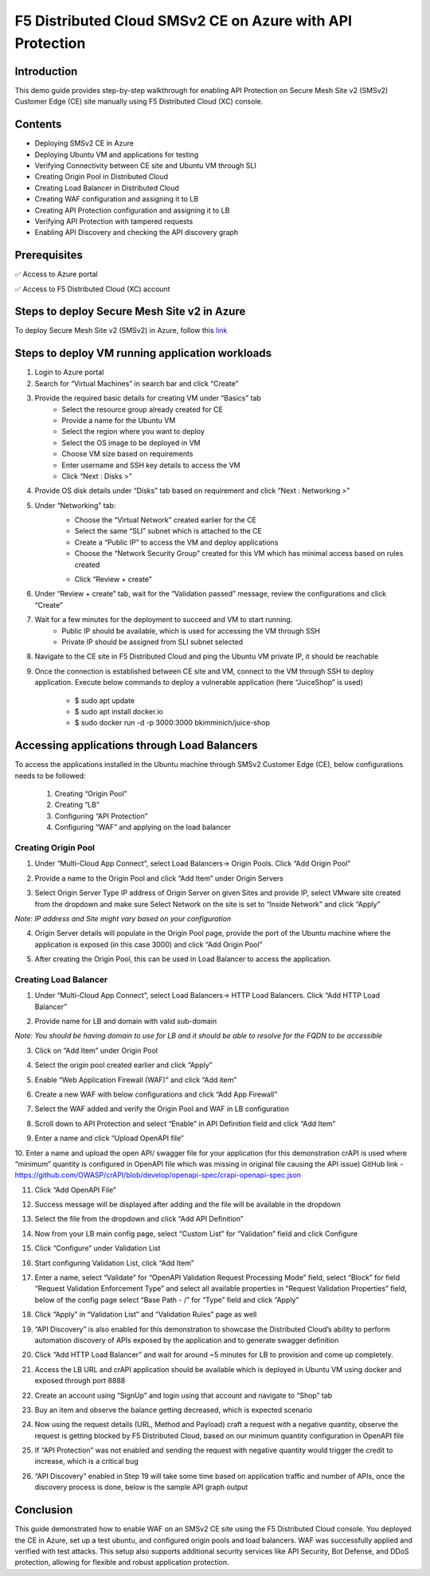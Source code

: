 F5 Distributed Cloud SMSv2 CE on Azure with API Protection
#########################################################
Introduction
--------------
This demo guide provides step-by-step walkthrough for enabling API Protection on Secure Mesh Site v2 (SMSv2) Customer Edge (CE) site manually using F5 Distributed Cloud (XC) console.

Contents
--------------
- Deploying SMSv2 CE in Azure
- Deploying Ubuntu VM and applications for testing
- Verifying Connectivity between CE site and Ubuntu VM through SLI
- Creating Origin Pool in Distributed Cloud
- Creating Load Balancer in Distributed Cloud
- Creating WAF configuration and assigning it to LB
- Creating API Protection configuration and assigning it to LB
- Verifying API Protection with tampered requests
- Enabling API Discovery and checking the API discovery graph

Prerequisites
--------------
✅ Access to Azure portal

✅ Access to F5 Distributed Cloud (XC) account

Steps to deploy Secure Mesh Site v2 in Azure
--------------
To deploy Secure Mesh Site v2 (SMSv2) in Azure, follow this `link <https://docs.cloud.f5.com/docs-v2/multi-cloud-network-connect/how-to/site-management/deploy-sms-az-clickops>`__

.. image:: ./assets/azure-api/1-azure-smsv2-ce-site.png

Steps to deploy VM running application workloads
--------------

1. Login to Azure portal

2. Search for “Virtual Machines” in search bar and click “Create”

3. Provide the required basic details for creating VM under “Basics” tab
    - Select the resource group already created for CE
    - Provide a name for the Ubuntu VM
    - Select the region where you want to deploy
    - Select the OS image to be deployed in VM
    - Choose VM size based on requirements
    - Enter username and SSH key details to access the VM
    - Click “Next : Disks >”

.. image:: ./assets/azure-api/2-smsv2-azure-cvm-1.png

.. image:: ./assets/azure-api/3-smsv2-azure-cvm-2.png

4. Provide OS disk details under “Disks” tab based on requirement and click “Next : Networking >”

.. image:: ./assets/azure-api/4-smsv2-azure-cvm-3.png

5. Under “Networking” tab:
    - Choose the “Virtual Network” created earlier for the CE
    - Select the same “SLI” subnet which is attached to the CE
    - Create a “Public IP” to access the VM and deploy applications
    - Choose the “Network Security Group” created for this VM which has minimal access based on rules created

    .. image:: ./assets/azure-api/5-azure-client-nsg.png

    - Click “Review + create”

.. image:: ./assets/azure-api/6-smsv2-azure-cvm-4.png

6. Under “Review + create” tab, wait for the “Validation passed” message, review the configurations and click “Create”

.. image:: ./assets/azure-api/7-smsv2-azure-cvm-5.png

7. Wait for a few minutes for the deployment to succeed and VM to start running.
    - Public IP should be available, which is used for accessing the VM through SSH
    - Private IP should be assigned from SLI subnet selected

.. image:: ./assets/azure-api/8-smsv2-azure-cvm-6.png

8. Navigate to the CE site in F5 Distributed Cloud and ping the Ubuntu VM private IP, it should be reachable

.. image:: ./assets/azure-api/9-smsv2-azure-cvm-7.png

9. Once the connection is established between CE site and VM, connect to the VM through SSH to deploy application. Execute below commands to deploy a vulnerable application (here “JuiceShop” is used)

    - $ sudo apt update
    - $ sudo apt install docker.io
    - $ sudo  docker run -d -p 3000:3000 bkimminich/juice-shop

.. image:: ./assets/azure-api/crapi-docker-ps.png

Accessing applications through Load Balancers
--------------
To access the applications installed in the Ubuntu machine through SMSv2 Customer Edge (CE), below configurations needs to be followed:

    1. Creating “Origin Pool”
    2. Creating “LB”
    3. Configuring “API Protection”
    4. Configuring “WAF” and applying on the load balancer

Creating Origin Pool
============
1. Under “Multi-Cloud App Connect”, select Load Balancers-> Origin Pools. Click “Add Origin Pool”

.. image:: ./assets/azure-api/10-smsv2-azure-op1.png

2. Provide a name to the Origin Pool and click “Add Item” under Origin Servers

.. image:: ./assets/azure-api/11-smsv2-azure-op2.png

3. Select Origin Server Type IP address of Origin Server on given Sites and provide IP, select VMware site created from the dropdown and make sure Select Network on the site is set to “Inside Network” and click “Apply”

*Note: IP address and Site might vary based on your configuration*

.. image:: ./assets/azure-api/12-1smsv2-azure-op3.png

4. Origin Server details will populate in the Origin Pool page, provide the port of the Ubuntu machine where the application is exposed (in this case 3000) and click “Add Origin Pool”

.. image:: ./assets/azure-api/13-smsv2-azure-op4.png

5. After creating the Origin Pool, this can be used in Load Balancer to access the application.

Creating Load Balancer
============
1. Under “Multi-Cloud App Connect”, select Load Balancers-> HTTP Load Balancers. Click “Add HTTP Load Balancer”

.. image:: ./assets/azure/smsv2-azure-lb1.png

2. Provide name for LB and domain with valid sub-domain

*Note: You should be having domain to use for LB and it should be able to resolve for the FQDN to be accessible*

.. image:: ./assets/azure/smsv2-azure-lb2.png

3. Click on “Add Item” under Origin Pool

.. image:: ./assets/azure/smsv2-azure-lb3.png

4. Select the origin pool created earlier and click “Apply”

.. image:: ./assets/azure/smsv2-azure-lb4.png

5. Enable “Web Application Firewall (WAF)” and click “Add item”

.. image:: ./assets/azure/smsv2-azure-lb5.png

6. Create a new WAF with below configurations and click “Add App Firewall”

.. image:: ./assets/azure/smsv2-azure-lb6.png

7. Select the WAF added and verify the Origin Pool and WAF in LB configuration

.. image:: ./assets/azure/smsv2-azure-lb7.png

8. Scroll down to API Protection and select “Enable” in API Definition field and click “Add Item”

.. image:: ./assets/azure-api/14-api-protection-enable.png

9. Enter a name and click “Upload OpenAPI file”

.. image:: ./assets/azure-api/15-upload-openapi-file.png

10. Enter a name and upload the open API/ swagger file for your application (for this demonstration crAPI is used where “minimum” quantity is configured in OpenAPI file which was missing in original file causing the API issue)
GitHub link - https://github.com/OWASP/crAPI/blob/develop/openapi-spec/crapi-openapi-spec.json

.. image:: ./assets/azure-api/16-openapi-file-configuration.jpeg

11. Click “Add OpenAPI File”

.. image:: ./assets/azure-api/17-openapi-file.png

12. Success message will be displayed after adding and the file will be available in the dropdown

.. image:: ./assets/azure-api/18-openapi-file-success.png

13. Select the file from the dropdown and click “Add API Definition”

.. image:: ./assets/azure-api/19-select-openapi-file.png

14. Now from your LB main config page, select “Custom List” for “Validation” field and click Configure

.. image:: ./assets/azure-api/20-api-validation.png

15. Click “Configure” under Validation List

.. image:: ./assets/azure-api/21-validation-list-configure.png

16. Start configuring Validation List, click “Add Item”

.. image:: ./assets/azure-api/22-validation-list-add-item.png

17. Enter a name, select “Validate” for “OpenAPI Validation Request Processing Mode” field, select “Block” for field “Request Validation Enforcement Type” and select all available properties in “Request Validation Properties” field, below of the config page select “Base Path - /” for “Type” field and click “Apply”

.. image:: ./assets/azure-api/23-validation-configurations.png

18. Click “Apply” in “Validation List” and “Validation Rules” page as well

.. image:: ./assets/azure-api/24-validation-configured.png

19. “API Discovery” is also enabled for this demonstration to showcase the Distributed Cloud’s ability to perform automation discovery of APIs exposed by the application and to generate swagger definition

.. image:: ./assets/azure-api/25-api-discovery.png

20. Click “Add HTTP Load Balancer” and wait for around ~5 minutes for LB to provision and come up completely.

.. image:: ./assets/azure/smsv2-azure-lb8.png

21. Access the LB URL and crAPI application should be available which is deployed in Ubuntu VM using docker and exposed through port 8888

.. image:: ./assets/azure-api/25-crapi-login.png

22. Create an account using “SignUp” and login using that account and navigate to “Shop” tab

.. image:: ./assets/azure-api/26-crapi-shop.png

.. image:: ./assets/azure-api/27-crapi-shop-balance.png

23. Buy an item and observe the balance getting decreased, which is expected scenario

.. image:: ./assets/azure-api/28-crapi-order-success.png

.. image:: ./assets/azure-api/29-crapi-order-success-payload.png

.. image:: ./assets/azure-api/30-crapi-order-success-response.png

24. Now using the request details (URL, Method and Payload) craft a request with a negative quantity, observe the request is getting blocked by F5 Distributed Cloud, based on our minimum quantity configuration in OpenAPI file

.. image:: ./assets/azure-api/31-crapi-pm-block.png

.. image:: ./assets/azure-api/32-crapi-pm-block-log.png

25. If “API Protection” was not enabled and sending the request with negative quantity would trigger the credit to increase, which is a critical bug

.. image:: ./assets/azure-api/33-crapi-pm-allow.png

26. “API Discovery” enabled in Step 19 will take some time based on application traffic and number of APIs, once the discovery process is done, below is the sample API graph output

.. image:: ./assets/azure-api/34-crapi-api-discovery.png


Conclusion
--------------
This guide demonstrated how to enable WAF on an SMSv2 CE site using the F5 Distributed Cloud console. You deployed the CE in Azure, set up a test ubuntu, and configured origin pools and load balancers. WAF was successfully applied and verified with test attacks. This setup also supports additional security services like API Security, Bot Defense, and DDoS protection, allowing for flexible and robust application protection.